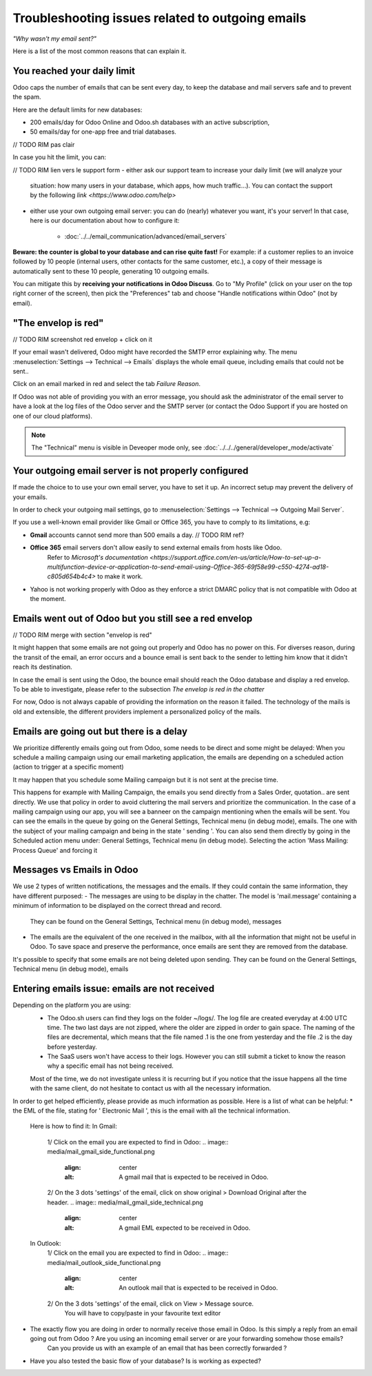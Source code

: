 =================================================
Troubleshooting issues related to outgoing emails
=================================================

*"Why wasn't my email sent?"*

Here is a list of the most common reasons that can explain it.


You reached your daily limit
============================

.. warning:
    Applies to Odoo Online and Odoo.sh platforms only.

Odoo caps the number of emails that can be sent every day, to keep the database and mail servers safe and to prevent the spam.

Here are the default limits for new databases:

- 200 emails/day for Odoo Online and Odoo.sh databases with an active subscription,
- 50 emails/day for one-app free and trial databases.

// TODO RIM pas clair

In case you hit the limit, you can:


// TODO RIM lien vers le support form
- either ask our support team to increase your daily limit (we will analyze your
  situation: how many users in your database, which apps, how much traffic...).
  You can contact the support by the following `link <https://www.odoo.com/help>`

- either use your own outgoing email server: you can do (nearly) whatever you want, it's your server!
  In that case, here is our documentation about how to configure it:
      * :doc:`../../email_communication/advanced/email_servers`


**Beware: the counter is global to your database and can rise quite fast!**
For example: if a customer replies to an invoice followed by 10 people (internal users, other contacts for the same customer, etc.),
a copy of their message is automatically sent to these 10 people,
generating 10 outgoing emails.

You can mitigate this by **receiving your notifications in Odoo Discuss**.
Go to "My Profile" (click on your user on the top right corner of the screen),
then pick the "Preferences" tab and choose "Handle notifications within Odoo" (not by email).


.. image:: media/user_pref_handle_notifications.png
   :align: center
   :alt: user preferences handle notifications.


"The envelop is red"
====================

// TODO RIM screenshot red envelop + click on it


If your email wasn't delivered, Odoo might have recorded the SMTP error explaining why.
The menu :menuselection:`Settings --> Technical --> Emails` displays the whole email queue,
including emails that could not be sent..

Click on an email marked in red and select the tab `Failure Reason`.

.. image:: media/failure_reason.png
   :align: center
   :alt: failure reason email tab and explanations.

If Odoo was not able of providing you with an error message, you should ask the administrator
of the email server to have a look at the log files of the Odoo server and the SMTP server
(or contact the Odoo Support if you are hosted on one of our cloud platforms).

.. note::
   The "Technical" menu is visible in Deveoper mode only, see
   :doc:`../../../general/developer_mode/activate`


Your outgoing email server is not properly configured
=====================================================

If made the choice to to use your own email server, you have to set it up.
An incorrect setup may prevent the delivery of your emails.


In order to check your outgoing mail settings, go to :menuselection:`Settings --> Technical --> Outgoing Mail Server`.

.. image:: media/setting_outgoing_mail_server.png
   :align: center
   :alt: setting up an outgoing email server.

If you use a well-known email provider like Gmail or Office 365, you have to comply to its limitations, e.g:

- **Gmail** accounts cannot send more than 500 emails a day. // TODO RIM ref?
- **Office 365** email servers don't allow easily to send external emails from hosts like Odoo.
    Refer to `Microsoft's documentation <https://support.office.com/en-us/article/How-to-set-up-a-multifunction-device-or-application-to-send-email-using-Office-365-69f58e99-c550-4274-ad18-c805d654b4c4>`
    to make it work.
- Yahoo is not working properly with Odoo as they enforce a strict DMARC policy that is not compatible with Odoo at the moment.

.. note::
   For more advanced information regarding outgoing emails servers, see:
   :doc: `../advanced/email_servers`


Emails went out of Odoo but you still see a red envelop
=======================================================

// TODO RIM merge with section "envelop is red"

It might happen that some emails are not going out properly and Odoo has no power on this.
For diverses reason, during the transit of the email, an error occurs and a bounce email is sent back to the sender to letting him know that it didn't reach its destination.

In case the email is sent using the Odoo, the bounce email should reach the Odoo database and display a red envelop. To be able to investigate, please refer to the subsection `The envelop is red in the chatter`

For now, Odoo is not always capable of providing the information on the reason it failed.
The technology of the mails is old and extensible, the different providers implement a personalized policy of the mails.   

Emails are going out but there is a delay
=========================================

We prioritize differently emails going out from Odoo, some needs to be direct and some might be delayed:
When you schedule a mailing campaign using our email marketing application, the emails are depending on a scheduled action (action to trigger at a specific moment)

It may happen that you schedule some Mailing campaign but it is not sent at the precise time. 

This happens for example with Mailing Campaign, the emails you send directly from a Sales Order, quotation.. are sent directly. We use that policy in order to avoid cluttering the mail servers and prioritize the communication. 
In the case of a mailing campaign using our app, you will see a banneer on the campaign mentioning when the emails will be sent.
You can see the emails in the queue by going on the General Settings, Technical menu (in debug mode), emails. The one with the subject of your mailing campaign and being in the state ' sending '.
You can also send them directly by going in the Scheduled action menu under: General Settings, Technical menu (in debug mode). Selecting the action 'Mass Mailing: Process Queue' and forcing it 

.. image:: media/scheduled_actions.png
   :align: center
   :alt: Find the scheduled actions related to emails.

.. Screenshot is missing!

Messages vs Emails in Odoo
==========================

We use 2 types of written notifications, the messages and the emails. If they could contain the same information, they have different purposed:
- The messages are using to be display in the chatter. The model is 'mail.message' containing a minimum of information to be displayed on the correct thread and record.
   They can be found on the General Settings, Technical menu (in debug mode), messages

.. image:: media/mail_message.png
   :align: center
   :alt: A mail message link to a specific record and thread.

- The emails are the equivalent of the one received in the mailbox, with all the information that might not be useful in Odoo. To save space and preserve the performance, once emails are sent they are removed from the database.
It's possible to specify that some emails are not being deleted upon sending. They can be found on the General Settings, Technical menu (in debug mode), emails

.. image:: media/mail_mail.png
   :align: center
   :alt: A mail 'mail' that is in the status sent.

.. Screnshots are ok!

Entering emails issue: emails are not received
==============================================

Depending on the platform you are using: 
 - The Odoo.sh users can find they logs on the folder ~/logs/. The log file are created everyday at 4:00 UTC time. The two last days are not zipped, where the older are zipped in order to gain space.
   The naming of the files are decremental, which means that the file named .1 is the one from yesterday and the file .2 is the day before yesterday.

 - The SaaS users won't have access to their logs. However you can still submit a ticket to know the reason why a specific email has not being received. 
 Most of the time, we do not investigate unless it is recurring but if you notice that the issue happens all the time with the same client, do not hesitate to contact us with all the necessary information.

In order to get helped efficiently, please provide as much information as possible. Here is a list of what can be helpful:
* the EML of the file, stating for ' Electronic Mail ', this is the email with all the technical information.

   Here is how to find it:
   In Gmail:
      1/ Click on the email you are expected to find in Odoo:
      .. image:: media/mail_gmail_side_functional.png
         :align: center
         :alt: A gmail mail that is expected to be received in Odoo.

      2/ On the 3 dots 'settings' of the email, click on show original > Download Original after the header.
      .. image:: media/mail_gmail_side_technical.png
         :align: center
         :alt: A gmail EML expected to be received in Odoo.

   In Outlook:
      1/ Click on the email you are expected to find in Odoo:
      .. image:: media/mail_outlook_side_functional.png
         :align: center
         :alt: An outlook mail that is expected to be received in Odoo.

      2/ On the 3 dots 'settings' of the email, click on View > Message source.
         You will have to copy/paste in your favourite text editor 
      .. image:: media/mail_outlook_side_technical.png
         :align: center
         :alt: An outlook EML expected to be received in Odoo.

.. Screnshots are ok!

   The documentation of your own provider might help you on how to get your EML files.

   Once you get the EML of the email, adding it in attachment of your ticket is the most efficient way for us to investigate. The support will mainly focus on redundant issues.

* The exactly flow you are doing in order to normally receive those email in Odoo. Is this simply a reply from an email going out from Odoo ? Are you using an incoming email server or are your forwarding somehow those emails?
   Can you provide us with an example of an email that has been correctly forwarded ?

* Have you also tested the basic flow of your database? Is is working as expected?
